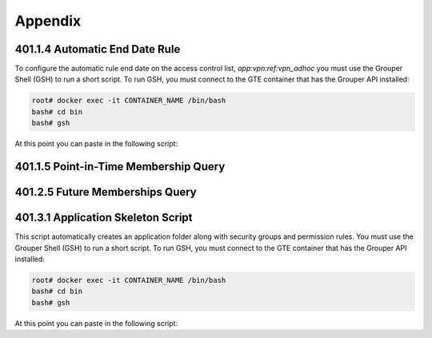 ========
Appendix
========

.. _apdx-401.1.4-auto-end-date:

-------------------------------
401.1.4 Automatic End Date Rule
-------------------------------

To configure the automatic rule end date on the access control list,
`app:vpn:ref:vpn_adhoc` you must use the Grouper Shell (GSH) to run
a short script.  To run GSH, you must connect to the GTE container
that has the Grouper API installed:

.. code-block:: bash

   root# docker exec -it CONTAINER_NAME /bin/bash 
   bash# cd bin
   bash# gsh

At this point you can paste in the following script:

.. code-block:: groovy
   :emphasize-lines: 1,3
   :linenos:

   numDays = 180;
   actAs = SubjectFinder.findRootSubject();
   vpn_adhoc = getGroups("app:vpn:ref:vpn_adhoc")[0];
   attribAssign = vpn_adhoc.getAttributeDelegate().addAttribute(RuleUtils.ruleAttributeDefName()).getAttributeAssign();
   attribValueDelegate = attribAssign.getAttributeValueDelegate();
   attribValueDelegate.assignValue(RuleUtils.ruleActAsSubjectSourceIdName(), actAs.getSourceId());
   attribValueDelegate.assignValue(RuleUtils.ruleRunDaemonName(), "F");
   attribValueDelegate.assignValue(RuleUtils.ruleActAsSubjectIdName(), actAs.getId());
   attribValueDelegate.assignValue(RuleUtils.ruleCheckTypeName(), RuleCheckType.membershipAdd.name());
   attribValueDelegate.assignValue(RuleUtils.ruleIfConditionEnumName(), RuleIfConditionEnum.thisGroupHasImmediateEnabledNoEndDateMembership.name());
   attribValueDelegate.assignValue(RuleUtils.ruleThenEnumName(), RuleThenEnum.assignMembershipDisabledDaysForOwnerGroupId.name());
   attribValueDelegate.assignValue(RuleUtils.ruleThenEnumArg0Name(), numDays.toString());
   attribValueDelegate.assignValue(RuleUtils.ruleThenEnumArg1Name(), "T");

.. _apdx-401.1.5-pit-query:

--------------------------------------
401.1.5 Point-in-Time Membership Query
--------------------------------------

.. code-block:: sql
   :linenos:

   SELECT 
       gpm.SUBJECT_ID, 
       gpg.NAME, 
       FROM_UNIXTIME(gpmav.MEMBERSHIP_START_TIME / 1000000) start_time, 
       FROM_UNIXTIME(gpmav.MEMBERSHIP_END_TIME / 1000000) end_time 
   FROM grouper_pit_memberships_all_v gpmav 
       INNER JOIN grouper_pit_groups gpg 
           ON gpmav.owner_group_id = gpg.id 
       INNER JOIN grouper_pit_members gpm 
           ON gpmav.MEMBER_ID = gpm.id 
       INNER JOIN grouper_pit_fields gpf 
           ON gpmav.field_id = gpf.id
   WHERE gpg.name = 'app:vpn:vpn_authorized' 
   AND gpm.subject_type = 'person'
   AND gpf.name = 'members'
   ORDER BY gpmav.MEMBERSHIP_START_TIME DESC 
   ;


.. _apdx-401.2.5-future-memberships-query:

--------------------------------
401.2.5 Future Memberships Query
--------------------------------

.. code-block:: sql
   :linenos:

   SELECT 
       ggv.name,
       FROM_UNIXTIME(gmav.IMMEDIATE_MSHIP_ENABLED_TIME / 1000) enabled_time,
       CASE
           WHEN gm.subject_type = 'group' THEN gm.subject_identifier0
           ELSE gm.subject_id
       END member
   FROM `grouper_memberships_all_v` gmav
       INNER JOIN grouper_groups_v ggv
           ON gmav.OWNER_GROUP_ID = ggv.GROUP_ID
       INNER JOIN grouper_members gm
           ON gmav.member_id = gm.id
   WHERE gmav.IMMEDIATE_MSHIP_ENABLED_TIME IS NOT NULL
   ;

.. _apdx-401.3.1-app-skeleton:

-----------------------------------
401.3.1 Application Skeleton Script
-----------------------------------

This script automatically creates an application folder along with
security groups and permission rules.
You must use the Grouper Shell (GSH) to run
a short script.  To run GSH, you must connect to the GTE container
that has the Grouper API installed:

.. code-block:: bash

   root# docker exec -it CONTAINER_NAME /bin/bash 
   bash# cd bin
   bash# gsh

At this point you can paste in the following script:

.. code-block:: groovy
   :emphasize-lines: 3,4
   :linenos:

   // SET THESE
   parent_stem_path = "app";
   app_extension = "board_effect";
   app_name = "Board Effect";
    
    
   if (!app_name?.trim())
   {
       app_name = app_extension;
   }
    
   def makeStemInheritable(obj, stemName, groupName, priv="admin") {
       baseStem = obj.getStems(stemName)[0];
       aGroup = obj.getGroups(groupName)[0];
       RuleApi.inheritGroupPrivileges(
           SubjectFinder.findRootSubject(),
           baseStem,
           Stem.Scope.SUB,
           aGroup.toSubject(),
           Privilege.getInstances(priv)
       );
       RuleApi.runRulesForOwner(baseStem);
       if(priv == 'admin')
       {
           RuleApi.inheritFolderPrivileges(
               SubjectFinder.findRootSubject(),
               baseStem,
               Stem.Scope.SUB,
               aGroup.toSubject(),
               Privilege.getInstances("stem, create"));
       }
       RuleApi.runRulesForOwner(baseStem);
   }
    
   stem = addStem(parent_stem_path, app_extension, app_name);
   etc_stem = addStem(stem.name, "etc", "etc");
   admin_group_name = "${app_extension}_admins";
   admin_group = addGroup(etc_stem.name, admin_group_name, admin_group_name);
   admin_group.grantPriv(admin_group.toMember().getSubject(), AccessPrivilege.ADMIN);
   mgr_group_name = "${app_extension}_mgr";
   mgr_group = addGroup(etc_stem.name, mgr_group_name, mgr_group_name);
   mgr_group.grantPriv(admin_group.toMember().getSubject(), AccessPrivilege.ADMIN);
   mgr_group.grantPriv(mgr_group.toMember().getSubject(), AccessPrivilege.UPDATE);
   mgr_group.grantPriv(mgr_group.toMember().getSubject(), AccessPrivilege.READ);
   view_group_name = "${app_extension}_viewers";
   view_group = addGroup(etc_stem.name, view_group_name, view_group_name);
   view_group.grantPriv(view_group.toMember().getSubject(), AccessPrivilege.READ);
   view_group.grantPriv(admin_group.toMember().getSubject(), AccessPrivilege.ADMIN);
   view_group.grantPriv(mgr_group.toMember().getSubject(), AccessPrivilege.UPDATE);
   view_group.grantPriv(mgr_group.toMember().getSubject(), AccessPrivilege.READ);
   admin_group.grantPriv(view_group.toMember().getSubject(), AccessPrivilege.READ);
   mgr_group.grantPriv(view_group.toMember().getSubject(), AccessPrivilege.READ);
   // Child objects should also grant perms to these groups.
   makeStemInheritable(this, stem.name, admin_group.name, 'admin');
   makeStemInheritable(this, stem.name, mgr_group.name, 'update');
   makeStemInheritable(this, stem.name, mgr_group.name, 'read');
   makeStemInheritable(this, stem.name, view_group.name, 'read');
   admin_group.revokePriv(mgr_group.toMember().getSubject(), AccessPrivilege.UPDATE);


